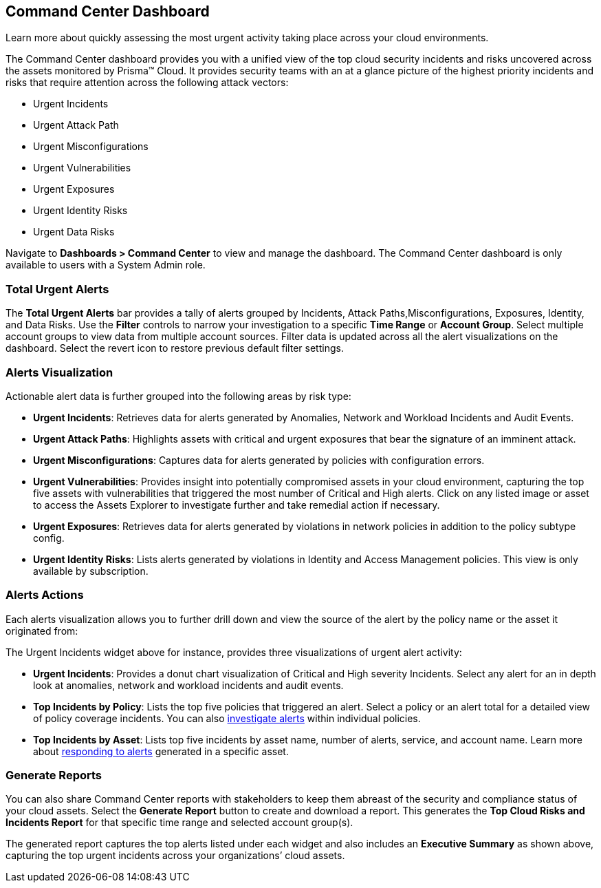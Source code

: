 == Command Center Dashboard
Learn more about quickly assessing the most urgent activity taking place across your cloud environments.

The Command Center dashboard provides you with a unified view of the top cloud security incidents and risks uncovered across the assets monitored by Prisma™ Cloud. It provides security teams with an at a glance picture of the highest priority incidents and risks that require attention across the following attack vectors:

* Urgent Incidents

* Urgent Attack Path

* Urgent Misconfigurations

* Urgent Vulnerabilities

* Urgent Exposures

* Urgent Identity Risks

* Urgent Data Risks

Navigate to *Dashboards > Command Center* to view and manage the dashboard. The Command Center dashboard is only available to users with a System Admin role.

=== Total Urgent Alerts

The *Total Urgent Alerts* bar provides a tally of alerts grouped by Incidents, Attack Paths,Misconfigurations, Exposures, Identity, and Data Risks. Use the *Filter* controls to narrow your investigation to a specific *Time Range* or *Account Group*. Select multiple account groups to view data from multiple account sources. Filter data is updated across all the alert visualizations on the dashboard. Select the revert icon to restore previous default filter settings.

=== Alerts Visualization

Actionable alert data is further grouped into the following areas by risk type:

* *Urgent Incidents*: Retrieves data for alerts generated by Anomalies, Network and Workload Incidents and Audit Events.

* *Urgent Attack Paths*: Highlights assets with critical and urgent exposures that bear the signature of an imminent attack. 

* *Urgent Misconfigurations*: Captures data for alerts generated by policies with configuration errors.

* *Urgent Vulnerabilities*: Provides insight into potentially compromised assets in your cloud environment, capturing the top five assets with vulnerabilities that triggered the most number of Critical and High alerts. Click on any listed image or asset to access the Assets Explorer to investigate further and take remedial action if necessary.  

* *Urgent Exposures*: Retrieves data for alerts generated by violations in network policies in addition to the policy subtype config.

* *Urgent Identity Risks*: Lists alerts generated by violations in Identity and Access Management policies. This view is only available by subscription.

// *Urgent Data Risks*: Retrieves data for alerts generated by exceptions in the policy type Data. This view is only enabled by subscription. Confirm with PM status of Data Risks.

=== Alerts Actions

Each alerts visualization allows you to further drill down and view the source of the alert by the policy name or the asset it originated from:

The Urgent Incidents widget above for instance, provides three visualizations of urgent alert activity:

* *Urgent Incidents*: Provides a donut chart visualization of Critical and High severity Incidents. Select any alert for an in depth look at anomalies, network and workload incidents and audit events.

* *Top Incidents by Policy*: Lists the top five policies that triggered an alert. Select a policy or an alert total for a detailed view of policy coverage incidents. You can also https://docs.paloaltonetworks.com/prisma/prisma-cloud/prisma-cloud-admin/manage-prisma-cloud-alerts/view-respond-to-prisma-cloud-alerts[investigate alerts] within individual policies.

* *Top Incidents by Asset*: Lists top five incidents by asset name, number of alerts, service, and account name. Learn more about https://docs.paloaltonetworks.com/prisma/prisma-cloud/prisma-cloud-admin/prisma-cloud-dashboards/asset-inventory[responding to alerts] generated in a specific asset.


=== Generate Reports

You can also share Command Center reports with stakeholders to keep them abreast of the security and compliance status of your cloud assets. Select the *Generate Report* button to create and download a report. This generates the *Top Cloud Risks and Incidents Report* for that specific time range and selected account group(s).

The generated report captures the top alerts listed under each widget and also includes an *Executive Summary* as shown above, capturing the top urgent incidents across your organizations’ cloud assets.




